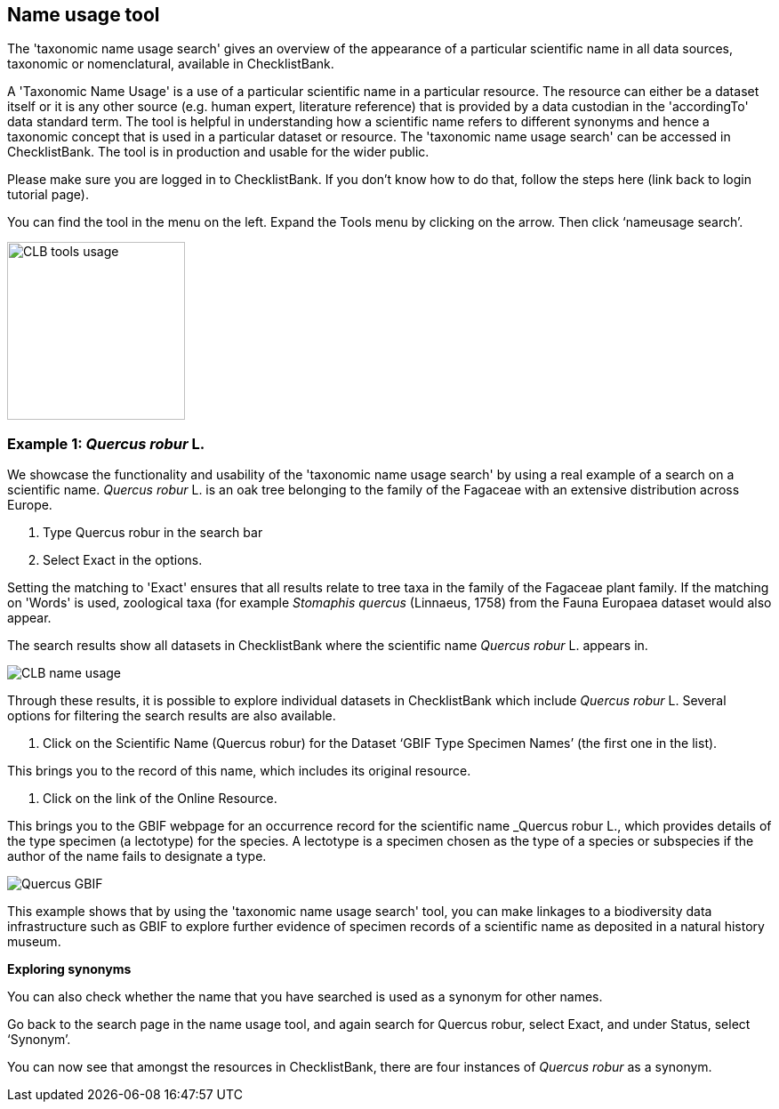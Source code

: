[multipage-level=1]
== Name usage tool

The 'taxonomic name usage search' gives an overview of the appearance of a particular scientific name in all data sources, taxonomic or nomenclatural, available in ChecklistBank.

A 'Taxonomic Name Usage' is a use of a particular scientific name in a particular resource. The resource can either be a dataset itself or it is any other source (e.g. human expert, literature reference) that is provided by a data custodian in the 'accordingTo' data standard term. The tool is helpful in understanding how a scientific name refers to different synonyms and hence a taxonomic concept that is used in a particular dataset or resource. The 'taxonomic name usage search' can be accessed in ChecklistBank. The tool is in production and usable for the wider public.

Please make sure you are logged in to ChecklistBank. If you don't know how to do that, follow the steps here (link back to login tutorial page).

You can find the tool in the menu on the left. Expand the Tools menu by clicking on the arrow. Then click ‘nameusage search’.

image::img/web/CLB-tools-usage.png[align=left, width=200]

=== Example 1: _Quercus robur_ L.

We showcase the functionality and usability of the 'taxonomic name usage search' by using a real example of a search on a scientific name. _Quercus robur_ L. is an oak tree belonging to the family of the Fagaceae with an extensive distribution across Europe.   

1. Type Quercus robur in the search bar
2. Select Exact in the options.

Setting the matching to 'Exact' ensures that all results relate to tree taxa in the family of the Fagaceae plant family. If the matching on 'Words' is used, zoological taxa (for example _Stomaphis quercus_ (Linnaeus, 1758) from the Fauna Europaea dataset would also appear.

The search results show all datasets in ChecklistBank where the scientific name _Quercus robur_ L. appears in.

image::img/web/CLB-name-usage.png[align=center]

Through these results, it is possible to explore individual datasets in ChecklistBank which include _Quercus robur_ L. Several options for filtering the search results are also available.

3. Click on the Scientific Name (Quercus robur) for the Dataset ‘GBIF Type Specimen Names’ (the first one in the list).

This brings you to the record of this name, which includes its original resource.

4. Click on the link of the Online Resource.

This brings you to the GBIF webpage for an occurrence record for the scientific name _Quercus robur L., which provides details of the type specimen (a lectotype) for the species. A lectotype is a specimen chosen as the type of a species or subspecies if the author of the name fails to designate a type. 

image::img/web/Quercus-GBIF.png[align=center]

This example shows that by using the  'taxonomic name usage search' tool, you can make linkages to a biodiversity data infrastructure such as GBIF to explore further evidence of specimen records of a scientific name as deposited in a natural history museum. 

*Exploring synonyms*

You can also check whether the name that you have searched is used as a synonym for other names.

Go back to the search page in the name usage tool, and again search for Quercus robur, select Exact, and under Status, select ‘Synonym’.

You can now see that amongst the resources in ChecklistBank, there are four instances of _Quercus robur_ as a synonym.











